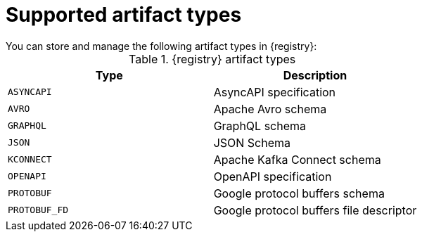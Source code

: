 // Metadata created by nebel

[id="registry-artifact-types"]

= Supported artifact types
You can store and manage the following artifact types in {registry}:

.{registry} artifact types
[%header,cols=2*] 
|===
|Type
|Description
|`ASYNCAPI`
|AsyncAPI specification
|`AVRO`
|Apache Avro schema
|`GRAPHQL`
|GraphQL schema
|`JSON`
|JSON Schema
|`KCONNECT`
|Apache Kafka Connect schema
|`OPENAPI`
|OpenAPI specification
|`PROTOBUF`
|Google protocol buffers schema
|`PROTOBUF_FD`
|Google protocol buffers file descriptor
|===
